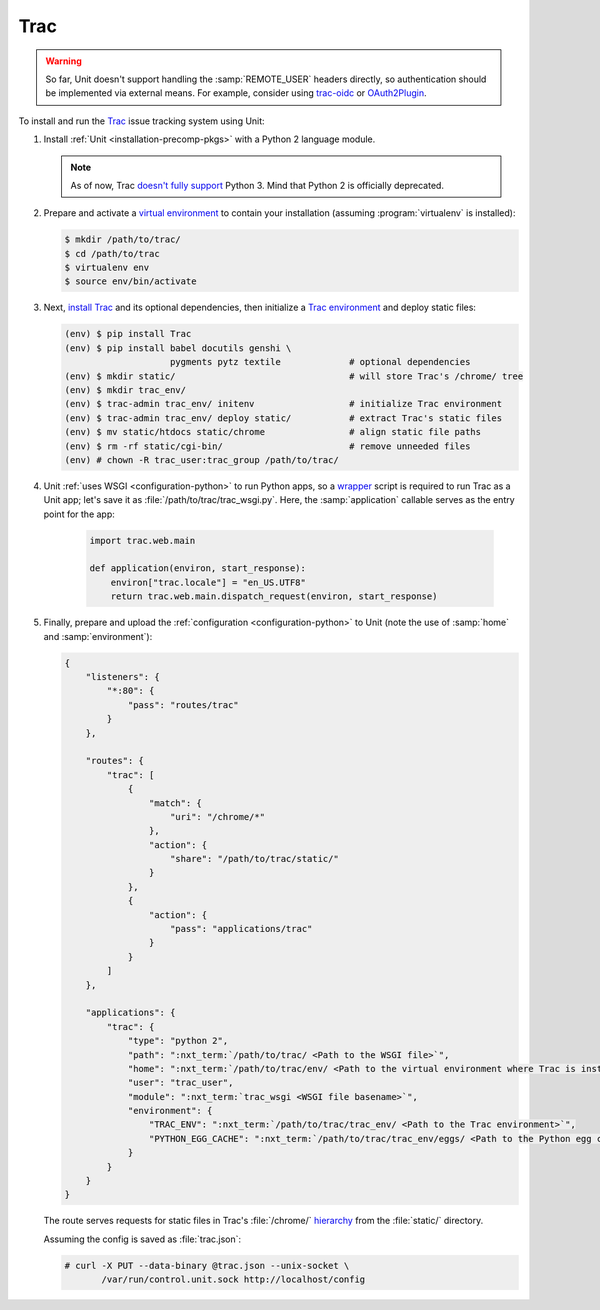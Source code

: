 ####
Trac
####


.. warning::

  So far, Unit doesn't support handling the :samp:`REMOTE_USER` headers
  directly, so authentication should be implemented via external means.  For
  example, consider using `trac-oidc <https://pypi.org/project/trac-oidc/>`_ or
  `OAuth2Plugin <https://trac-hacks.org/wiki/OAuth2Plugin>`_.

To install and run the `Trac <https://trac.edgewall.org/>`_ issue tracking
system using Unit:

#. Install :ref:`Unit <installation-precomp-pkgs>` with a Python 2 language
   module.

   .. note::

      As of now, Trac `doesn't fully support
      <https://trac.edgewall.org/ticket/12130>`_ Python 3.  Mind that Python 2
      is officially deprecated.

#. Prepare and activate a `virtual environment
   <https://virtualenv.pypa.io/en/latest/>`_ to contain your installation
   (assuming :program:`virtualenv` is installed):

   .. code-block:: console

      $ mkdir /path/to/trac/
      $ cd /path/to/trac
      $ virtualenv env
      $ source env/bin/activate

#. Next, `install Trac <https://trac.edgewall.org/wiki/TracInstall>`_ and its
   optional dependencies, then initialize a `Trac environment
   <https://trac.edgewall.org/wiki/TracEnvironment>`_ and deploy static files:

   .. code-block:: console

      (env) $ pip install Trac
      (env) $ pip install babel docutils genshi \
                          pygments pytz textile             # optional dependencies
      (env) $ mkdir static/                                 # will store Trac's /chrome/ tree
      (env) $ mkdir trac_env/
      (env) $ trac-admin trac_env/ initenv                  # initialize Trac environment
      (env) $ trac-admin trac_env/ deploy static/           # extract Trac's static files
      (env) $ mv static/htdocs static/chrome                # align static file paths
      (env) $ rm -rf static/cgi-bin/                        # remove unneeded files
      (env) # chown -R trac_user:trac_group /path/to/trac/

#. Unit :ref:`uses WSGI <configuration-python>` to run Python apps, so a
   `wrapper <https://trac.edgewall.org/wiki/1.3/TracModWSGI#Averybasicscript>`_
   script is required to run Trac as a Unit app; let's save it as
   :file:`/path/to/trac/trac_wsgi.py`.  Here, the :samp:`application` callable
   serves as the entry point for the app:

    .. code-block:: python

       import trac.web.main

       def application(environ, start_response):
           environ["trac.locale"] = "en_US.UTF8"
           return trac.web.main.dispatch_request(environ, start_response)

#. Finally, prepare and upload the :ref:`configuration <configuration-python>`
   to Unit (note the use of :samp:`home` and :samp:`environment`):

   .. code-block:: json

      {
          "listeners": {
              "*:80": {
                  "pass": "routes/trac"
              }
          },

          "routes": {
              "trac": [
                  {
                      "match": {
                          "uri": "/chrome/*"
                      },
                      "action": {
                          "share": "/path/to/trac/static/"
                      }
                  },
                  {
                      "action": {
                          "pass": "applications/trac"
                      }
                  }
              ]
          },

          "applications": {
              "trac": {
                  "type": "python 2",
                  "path": ":nxt_term:`/path/to/trac/ <Path to the WSGI file>`",
                  "home": ":nxt_term:`/path/to/trac/env/ <Path to the virtual environment where Trac is installed>`",
                  "user": "trac_user",
                  "module": ":nxt_term:`trac_wsgi <WSGI file basename>`",
                  "environment": {
                      "TRAC_ENV": ":nxt_term:`/path/to/trac/trac_env/ <Path to the Trac environment>`",
                      "PYTHON_EGG_CACHE": ":nxt_term:`/path/to/trac/trac_env/eggs/ <Path to the Python egg cache for Trac>`"
                  }
              }
          }
      }

   The route serves requests for static files in Trac's :file:`/chrome/`
   `hierarchy <https://trac.edgewall.org/wiki/TracDev/TracURLs>`_ from the
   :file:`static/` directory.

   Assuming the config is saved as :file:`trac.json`:

   .. code-block:: console

      # curl -X PUT --data-binary @trac.json --unix-socket \
             /var/run/control.unit.sock http://localhost/config

   .. image:: ../images/trac.png
      :width: 100%
      :alt: Trac on Unit - New Ticket Screen
